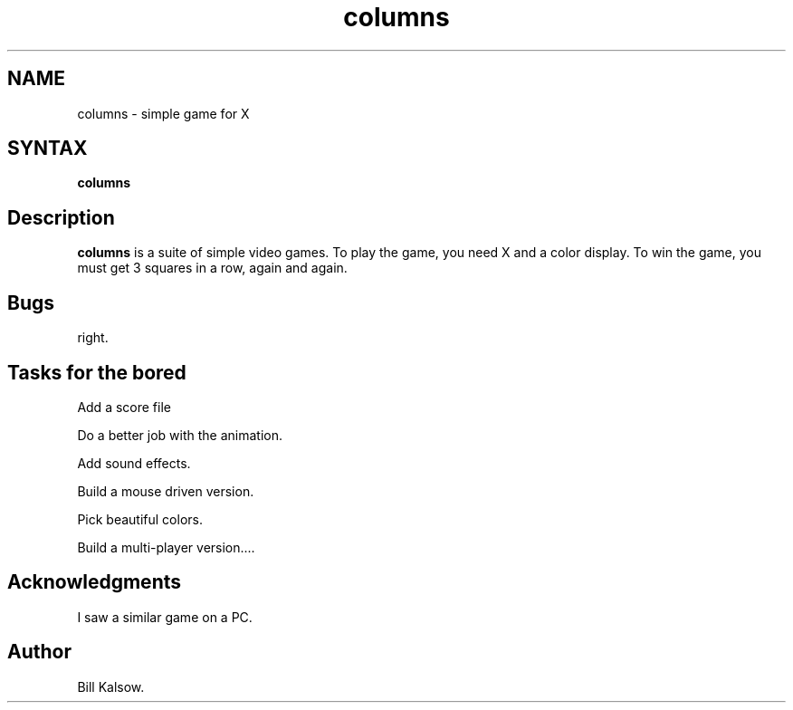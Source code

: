 .\" Copyright (C) 1992, Digital Equipment Corporation
.\" All rights reserved.
.\" See the file COPYRIGHT for a full description.
.\"
.\" Last modified on Fri Jul 15 09:58:17 PDT 1994 by glassman
.\"      modified on Tue Feb 11 17:43:25 PST 1992 by muller
.nh
.TH columns 6
.SH NAME
columns \- simple game for X

.SH SYNTAX
.B columns

.SH Description
.B columns
is a suite of simple video games.  To play the game,
you need X and a color display.  To win the game, you must
get 3 squares in a row, again and again.

.SH Bugs
right.

.SH Tasks for the bored

Add a score file

Do a better job with the animation.

Add sound effects.

Build a mouse driven version.

Pick beautiful colors.

Build a multi-player version....

.SH Acknowledgments

I saw a similar game on a PC.

.SH Author
Bill Kalsow.


